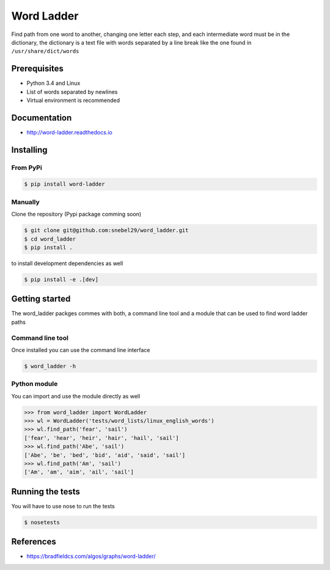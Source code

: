 Word Ladder
===========

Find path from one word to another, changing one letter each step, and
each intermediate word must be in the dictionary, the dictionary is a
text file with words separated by a line break like the one found in
``/usr/share/dict/words``

Prerequisites
-------------

-  Python 3.4 and Linux
-  List of words separated by newlines
-  Virtual environment is recommended

Documentation
-------------

- http://word-ladder.readthedocs.io

Installing
----------

From PyPi
~~~~~~~~~

.. code:: bash

    $ pip install word-ladder


Manually
~~~~~~~~
Clone the repository (Pypi package comming soon)

.. code:: bash

    $ git clone git@github.com:snebel29/word_ladder.git
    $ cd word_ladder
    $ pip install .

to install development dependencies as well

.. code:: bash

    $ pip install -e .[dev]

Getting started
---------------

The word\_ladder packges commes with both, a command line tool and a
module that can be used to find word ladder paths

Command line tool
~~~~~~~~~~~~~~~~~

Once installed you can use the command line interface

.. code:: bash

    $ word_ladder -h


Python module
~~~~~~~~~~~~~

You can import and use the module directly as well

.. code:: python

    >>> from word_ladder import WordLadder
    >>> wl = WordLadder('tests/word_lists/linux_english_words')
    >>> wl.find_path('fear', 'sail')
    ['fear', 'hear', 'heir', 'hair', 'hail', 'sail']
    >>> wl.find_path('Abe', 'sail')
    ['Abe', 'be', 'bed', 'bid', 'aid', 'said', 'sail']
    >>> wl.find_path('Am', 'sail')
    ['Am', 'am', 'aim', 'ail', 'sail']

Running the tests
-----------------

You will have to use nose to run the tests

.. code:: bash

    $ nosetests

References
----------

-  https://bradfieldcs.com/algos/graphs/word-ladder/